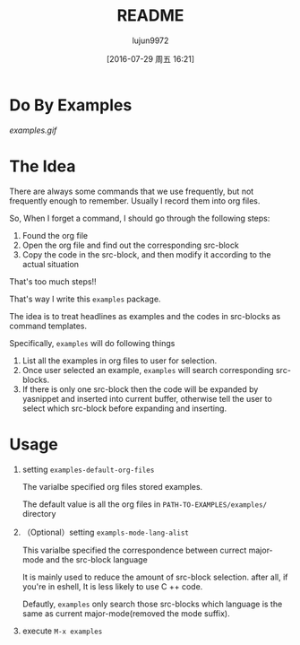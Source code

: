 #+TITLE: README
#+AUTHOR: lujun9972
#+CATEGORY: examples.el
#+DATE: [2016-07-29 周五 16:21]
#+OPTIONS: ^:{}

* Do By Examples
[[examples.gif]]

* The Idea
There are always some commands that we use frequently, but not frequently enough to remember. Usually I record them into org files.

So, When I forget a command, I should go through the following steps:
1. Found the org file
2. Open the org file and find out the corresponding src-block
3. Copy the code in the src-block, and then modify it according to the actual situation

That's too much steps!!

That's way I write this =examples= package.

The idea is to treat headlines as examples and the codes in src-blocks as command templates.

Specifically, =examples= will do following things
1. List all the examples in org files to user for selection.
2. Once user selected an example, =examples= will search corresponding src-blocks. 
3. If there is only one src-block then the code will be expanded by yasnippet and inserted into current buffer, otherwise tell the user to select which src-block before expanding and inserting.

* Usage
1. setting =examples-default-org-files= 

   The varialbe specified org files stored examples. 

   The default value is all the org files in =PATH-TO-EXAMPLES/examples/= directory

2. （Optional）setting =exampls-mode-lang-alist=
   
   This varialbe specified the correspondence between currect major-mode and the src-block language

   It is mainly used to reduce the amount of src-block selection. after all, if you're in eshell, It is less likely to use C ++ code.

   Defautly, =examples= only search those src-blocks which language is the same as current major-mode(removed the mode suffix).

3. execute =M-x examples=
